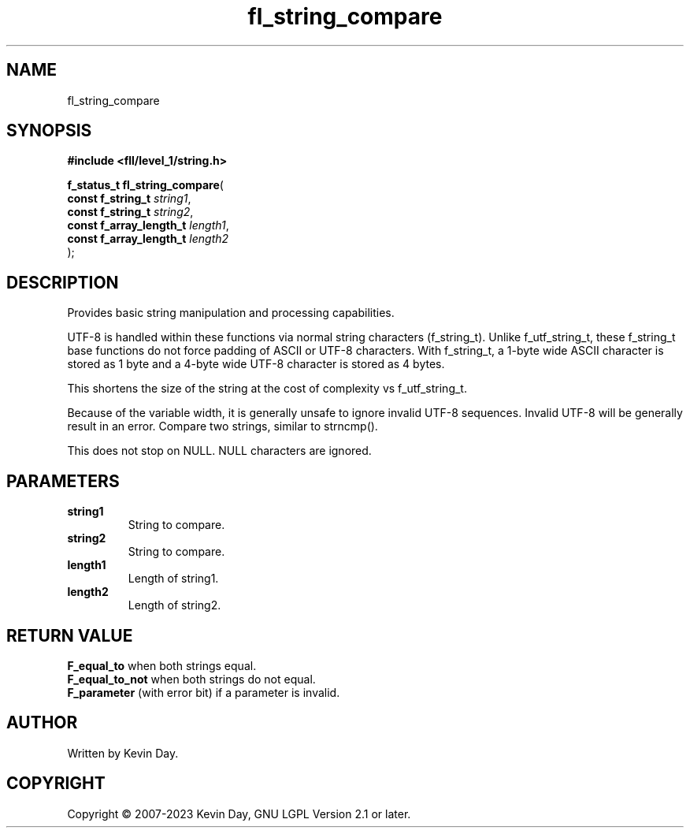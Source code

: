.TH fl_string_compare "3" "July 2023" "FLL - Featureless Linux Library 0.6.8" "Library Functions"
.SH "NAME"
fl_string_compare
.SH SYNOPSIS
.nf
.B #include <fll/level_1/string.h>
.sp
\fBf_status_t fl_string_compare\fP(
    \fBconst f_string_t       \fP\fIstring1\fP,
    \fBconst f_string_t       \fP\fIstring2\fP,
    \fBconst f_array_length_t \fP\fIlength1\fP,
    \fBconst f_array_length_t \fP\fIlength2\fP
);
.fi
.SH DESCRIPTION
.PP
Provides basic string manipulation and processing capabilities.
.PP
UTF-8 is handled within these functions via normal string characters (f_string_t). Unlike f_utf_string_t, these f_string_t base functions do not force padding of ASCII or UTF-8 characters. With f_string_t, a 1-byte wide ASCII character is stored as 1 byte and a 4-byte wide UTF-8 character is stored as 4 bytes.
.PP
This shortens the size of the string at the cost of complexity vs f_utf_string_t.
.PP
Because of the variable width, it is generally unsafe to ignore invalid UTF-8 sequences. Invalid UTF-8 will be generally result in an error. Compare two strings, similar to strncmp().
.PP
This does not stop on NULL. NULL characters are ignored.
.SH PARAMETERS
.TP
.B string1
String to compare.

.TP
.B string2
String to compare.

.TP
.B length1
Length of string1.

.TP
.B length2
Length of string2.

.SH RETURN VALUE
.PP
\fBF_equal_to\fP when both strings equal.
.br
\fBF_equal_to_not\fP when both strings do not equal.
.br
\fBF_parameter\fP (with error bit) if a parameter is invalid.
.SH AUTHOR
Written by Kevin Day.
.SH COPYRIGHT
.PP
Copyright \(co 2007-2023 Kevin Day, GNU LGPL Version 2.1 or later.

